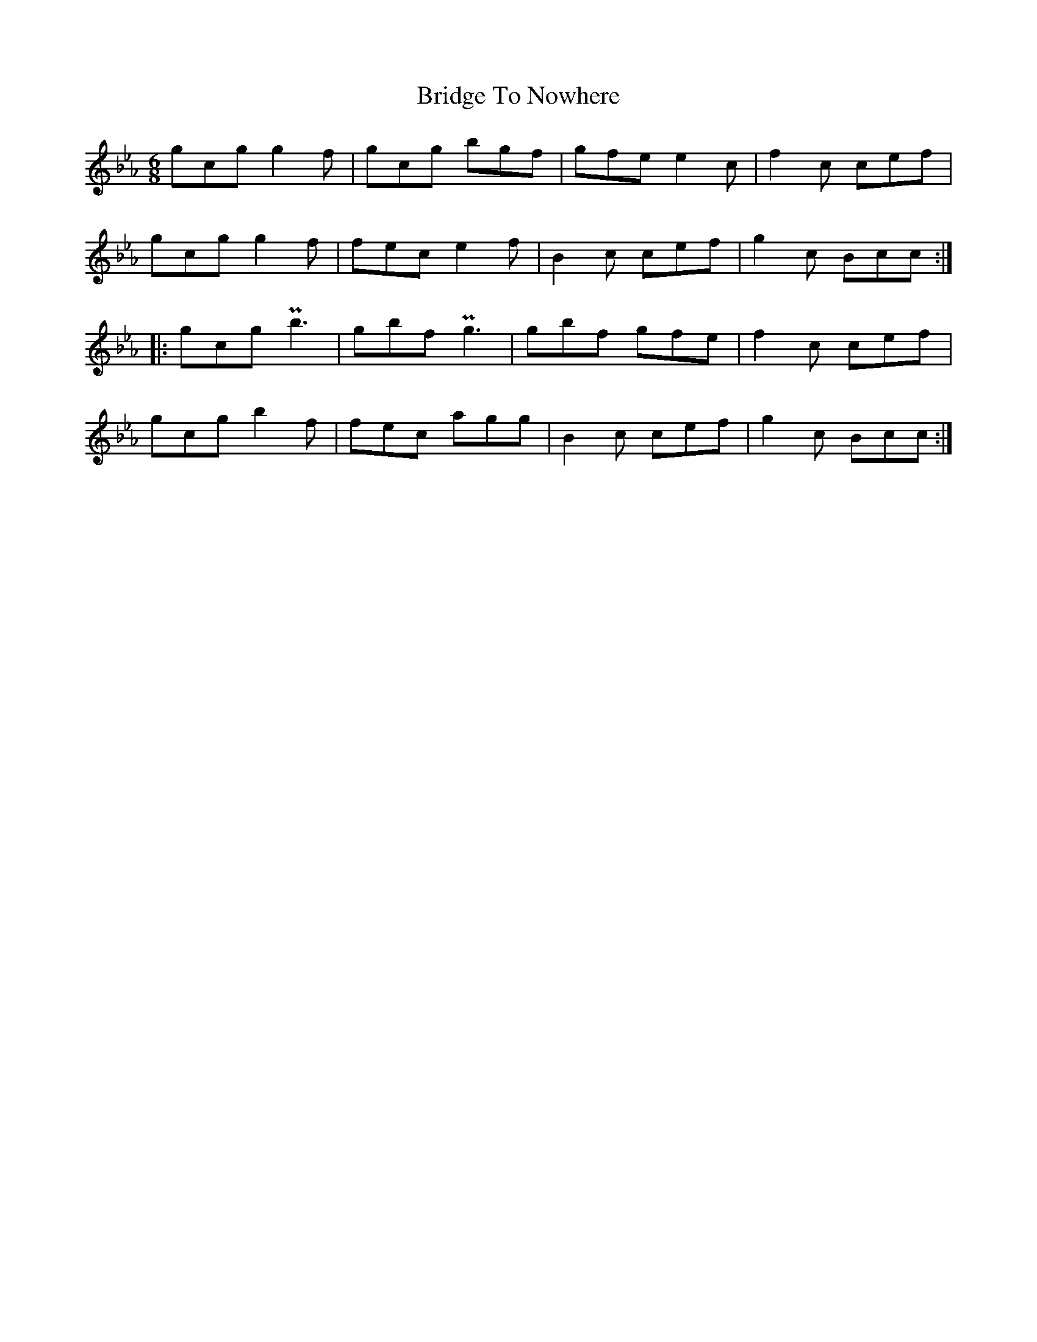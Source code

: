 X: 5111
T: Bridge To Nowhere
R: jig
M: 6/8
K: Cdorian
K: Cmin
gcg g2f|gcg bgf|gfe e2c|f2c cef|
gcg g2f|fec e2f|B2c cef|g2c Bcc:|
|:gcg Pb3|gbf Pg3|gbf gfe|f2c cef|
gcg b2f|fec agg|B2c cef|g2c Bcc:|

